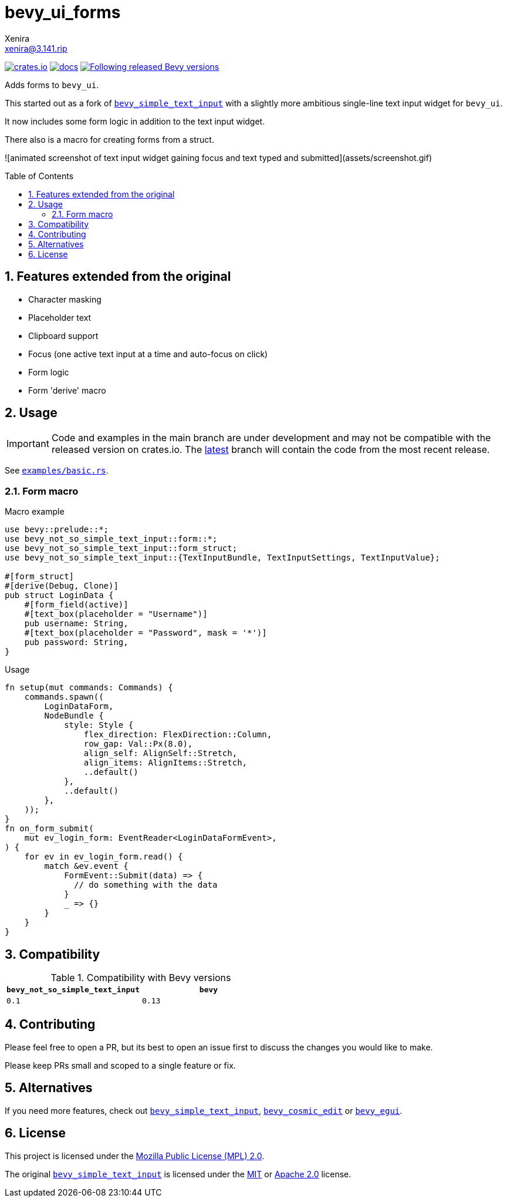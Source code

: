 = bevy_ui_forms
Xenira <xenira@3.141.rip>
:toc:
:toc-placement!:
:toclevels: 2
:sectnums:
:icons: font
:source-highlighter: highlight.js

image:https://img.shields.io/crates/v/bevy_simple_text_input.svg[crates.io, link=https://crates.io/crates/bevy_simple_text_input]
image:https://docs.rs/bevy_simple_text_input/badge.svg[docs, link=https://docs.rs/bevy_simple_text_input]
image:https://img.shields.io/badge/Bevy%20tracking-released%20version-lightblue[Following released Bevy versions, link=https://bevyengine.org/learn/book/plugin-development/#main-branch-tracking]

Adds forms to `bevy_ui`.

This started out as a fork of https://github.com/rparrett/bevy_simple_text_input[`bevy_simple_text_input`] with a slightly more ambitious single-line text input widget for `bevy_ui`.

It now includes some form logic in addition to the text input widget.

There also is a macro for creating forms from a struct.

![animated screenshot of text input widget gaining focus and text typed and submitted](assets/screenshot.gif)

toc::[]

## Features extended from the original

- Character masking
- Placeholder text
- Clipboard support
- Focus (one active text input at a time and auto-focus on click)
- Form logic
- Form 'derive' macro

## Usage

IMPORTANT: Code and examples in the main branch are under development and may not be compatible with the released version on crates.io. The https://github.com/rparrett/bevy_simple_text_input/tree/latest[latest] branch will contain the code from the most recent release.

See https://github.com/rparrett/bevy_simple_text_input/blob/latest/examples/basic.rs[`examples/basic.rs`].

### Form macro

.Macro example
```rust
use bevy::prelude::*;
use bevy_not_so_simple_text_input::form::*;
use bevy_not_so_simple_text_input::form_struct;
use bevy_not_so_simple_text_input::{TextInputBundle, TextInputSettings, TextInputValue};

#[form_struct]
#[derive(Debug, Clone)]
pub struct LoginData {
    #[form_field(active)]
    #[text_box(placeholder = "Username")]
    pub username: String,
    #[text_box(placeholder = "Password", mask = '*')]
    pub password: String,
}
```
.Usage
```rust
fn setup(mut commands: Commands) {
    commands.spawn((
        LoginDataForm,
        NodeBundle {
            style: Style {
                flex_direction: FlexDirection::Column,
                row_gap: Val::Px(8.0),
                align_self: AlignSelf::Stretch,
                align_items: AlignItems::Stretch,
                ..default()
            },
            ..default()
        },
    ));
}
fn on_form_submit(
    mut ev_login_form: EventReader<LoginDataFormEvent>,
) {
    for ev in ev_login_form.read() {
        match &ev.event {
            FormEvent::Submit(data) => {
              // do something with the data
            }
            _ => {}
        }
    }
}

```

## Compatibility

.Compatibility with Bevy versions
[options="header"]
|====
| `bevy_not_so_simple_text_input` | `bevy`
| `0.1`                           | `0.13`
|====

## Contributing

Please feel free to open a PR, but its best to open an issue first to discuss the changes you would like to make.

Please keep PRs small and scoped to a single feature or fix.

## Alternatives

If you need more features, check out https://github.com/rparrett/bevy_simple_text_input[`bevy_simple_text_input`], https://github.com/StaffEngineer/bevy_cosmic_edit[`bevy_cosmic_edit`] or https://github.com/mvlabat/bevy_egui[`bevy_egui`].

## License
This project is licensed under the https://www.mozilla.org/en-US/MPL/[Mozilla Public License (MPL) 2.0].

The original https://github.com/rparrett/bevy_simple_text_input[`bevy_simple_text_input`] is licensed under the http://opensource.org/licenses/MIT[MIT] or http://www.apache.org/licenses/LICENSE-2.0[Apache 2.0] license.
